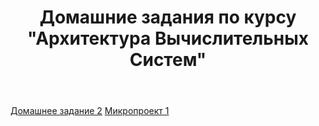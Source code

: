 #+TITLE: Домашние задания по курсу "Архитектура Вычислительных Систем"

[[file:HW2/][Домашнее задание 2]]
[[file:micro1/][Микропроект 1]]
